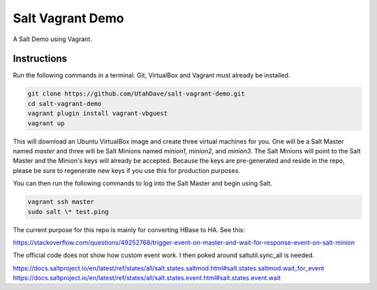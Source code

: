 =================
Salt Vagrant Demo
=================

A Salt Demo using Vagrant.


Instructions
============

Run the following commands in a terminal. Git, VirtualBox and Vagrant must
already be installed.

.. code-block:: bash

    git clone https://github.com/UtahDave/salt-vagrant-demo.git
    cd salt-vagrant-demo
    vagrant plugin install vagrant-vbguest
    vagrant up


This will download an Ubuntu  VirtualBox image and create three virtual
machines for you. One will be a Salt Master named `master` and three will be Salt
Minions named `minion1`, `minion2`, and `minion3`.  The Salt Minions will point to the Salt
Master and the Minion's keys will already be accepted. Because the keys are
pre-generated and reside in the repo, please be sure to regenerate new keys if
you use this for production purposes.

You can then run the following commands to log into the Salt Master and begin
using Salt.

.. code-block:: bash

    vagrant ssh master
    sudo salt \* test.ping

The current purpose for this repo is mainly for converting HBase to HA. See
this:

https://stackoverflow.com/questions/49252768/trigger-event-on-master-and-wait-for-response-event-on-salt-minion

The official code does not show how custom event work. I then poked around saltutil.sync_all
is needed.

https://docs.saltproject.io/en/latest/ref/states/all/salt.states.saltmod.html#salt.states.saltmod.wait_for_event
https://docs.saltproject.io/en/latest/ref/states/all/salt.states.event.html#salt.states.event.wait
